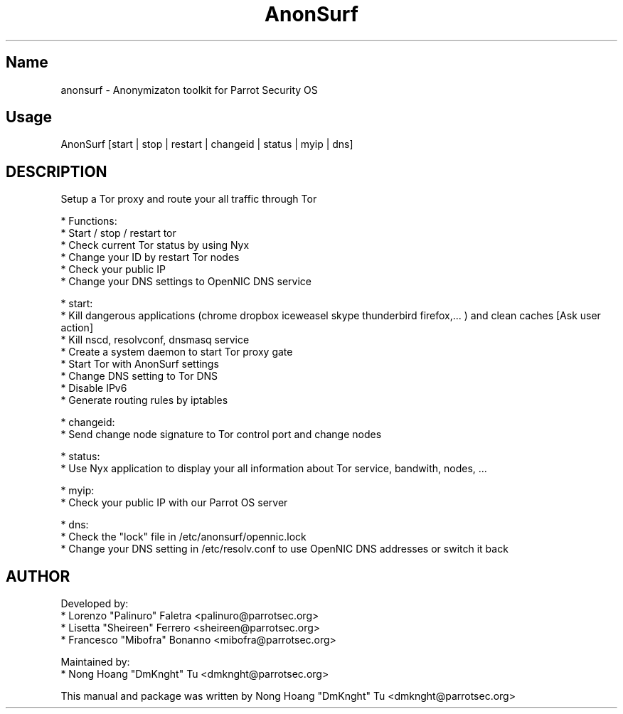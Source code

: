 .TH AnonSurf
.SH Name
anonsurf \- Anonymizaton toolkit for Parrot Security OS
.SH Usage
AnonSurf [start | stop | restart | changeid | status | myip | dns]
.SH DESCRIPTION
.PP
Setup a Tor proxy and route your all traffic through Tor

* Functions:
  * Start / stop / restart tor
  * Check current Tor status by using Nyx
  * Change your ID by restart Tor nodes
  * Check your public IP
  * Change your DNS settings to OpenNIC DNS service

* start:
  * Kill dangerous applications (chrome dropbox iceweasel skype thunderbird firefox,... ) and clean caches [Ask user action]
  * Kill nscd, resolvconf, dnsmasq service
  * Create a system daemon to start Tor proxy gate
    * Start Tor with AnonSurf settings
    * Change DNS setting to Tor DNS
    * Disable IPv6
  * Generate routing rules by iptables

* changeid:
  * Send change node signature to Tor control port and change nodes

* status:
  * Use Nyx application to display your all information about Tor service, bandwith, nodes, ...

* myip:
  * Check your public IP with our Parrot OS server

* dns:
  * Check the "lock" file in /etc/anonsurf/opennic.lock
  * Change your DNS setting in /etc/resolv.conf to use OpenNIC DNS addresses or switch it back


.PP


.SH AUTHOR
Developed by:
 * Lorenzo "Palinuro" Faletra <palinuro@parrotsec.org>
 * Lisetta "Sheireen" Ferrero <sheireen@parrotsec.org>
 * Francesco "Mibofra" Bonanno <mibofra@parrotsec.org>

Maintained by:
 * Nong Hoang "DmKnght" Tu <dmknght@parrotsec.org>

.PP
This manual and package was written by Nong Hoang "DmKnght" Tu <dmknght@parrotsec.org>